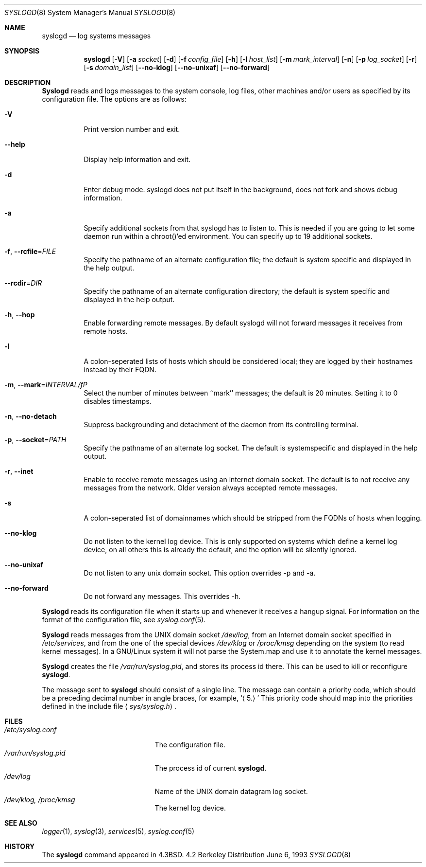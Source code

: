 .\" Copyright (c) 1983, 1986, 1991, 1993
.\"	The Regents of the University of California.  All rights reserved.
.\"
.\" Redistribution and use in source and binary forms, with or without
.\" modification, are permitted provided that the following conditions
.\" are met:
.\" 1. Redistributions of source code must retain the above copyright
.\"    notice, this list of conditions and the following disclaimer.
.\" 2. Redistributions in binary form must reproduce the above copyright
.\"    notice, this list of conditions and the following disclaimer in the
.\"    documentation and/or other materials provided with the distribution.
.\" 4. Neither the name of the University nor the names of its contributors
.\"    may be used to endorse or promote products derived from this software
.\"    without specific prior written permission.
.\"
.\" THIS SOFTWARE IS PROVIDED BY THE REGENTS AND CONTRIBUTORS ``AS IS'' AND
.\" ANY EXPRESS OR IMPLIED WARRANTIES, INCLUDING, BUT NOT LIMITED TO, THE
.\" IMPLIED WARRANTIES OF MERCHANTABILITY AND FITNESS FOR A PARTICULAR PURPOSE
.\" ARE DISCLAIMED.  IN NO EVENT SHALL THE REGENTS OR CONTRIBUTORS BE LIABLE
.\" FOR ANY DIRECT, INDIRECT, INCIDENTAL, SPECIAL, EXEMPLARY, OR CONSEQUENTIAL
.\" DAMAGES (INCLUDING, BUT NOT LIMITED TO, PROCUREMENT OF SUBSTITUTE GOODS
.\" OR SERVICES; LOSS OF USE, DATA, OR PROFITS; OR BUSINESS INTERRUPTION)
.\" HOWEVER CAUSED AND ON ANY THEORY OF LIABILITY, WHETHER IN CONTRACT, STRICT
.\" LIABILITY, OR TORT (INCLUDING NEGLIGENCE OR OTHERWISE) ARISING IN ANY WAY
.\" OUT OF THE USE OF THIS SOFTWARE, EVEN IF ADVISED OF THE POSSIBILITY OF
.\" SUCH DAMAGE.
.\"
.\"     @(#)syslogd.8	8.1 (Berkeley) 6/6/93
.\"
.Dd June 6, 1993
.Dt SYSLOGD 8
.Os BSD 4.2
.Sh NAME
.Nm syslogd
.Nd log systems messages
.Sh SYNOPSIS
.Nm syslogd
.Op Fl V
.Op Fl a Ar socket
.Op Fl d
.Op Fl f Ar config_file
.Op Fl h
.Op Fl l Ar host_list
.Op Fl m Ar mark_interval
.Op Fl n
.Op Fl p Ar log_socket
.Op Fl r
.Op Fl s Ar domain_list
.Op Fl -no-klog
.Op Fl -no-unixaf
.Op Fl -no-forward
.Sh DESCRIPTION
.Nm Syslogd
reads and logs messages to the system console, log files, other
machines and/or users as specified by its configuration file.
The options are as follows:
.Bl -tag -width Ds
.It Fl V
Print version number and exit.
.It Fl -help
Display help information and exit.
.It Fl d
Enter debug mode. syslogd does not put itself in the background, does
not fork and shows debug information.
.It Fl a
Specify additional sockets from that syslogd has to listen to.
This is needed if you are going to let some daemon run within
a chroot()'ed environment. You can specify up to 19 additional
sockets.
.It \fB-f\fR, \fB--rcfile\fR=\fIFILE\fP
Specify the pathname of an alternate configuration file;
the default is system specific and displayed in the help output.
.It \fB--rcdir\fR=\fIDIR\fP
Specify the pathname of an alternate configuration directory;
the default is system specific and displayed in the help output.
.It \fB-h\fR, \fB--hop\fR
Enable forwarding remote messages. By default syslogd will not
forward messages it receives from remote hosts.
.It Fl l
A colon-seperated lists of hosts which should be considered local;
they are logged by their hostnames instead by their FQDN.
.It \fB-m\fR, \fB--mark\fR=\fIINTERVAL/fP
Select the number of minutes between ``mark'' messages;
the default is 20 minutes. Setting it to 0 disables timestamps.
.It \fB-n\fR, \fB--no-detach\fR
Suppress backgrounding and detachment of the daemon from its
controlling terminal.
.It \fB-p\fR, \fB--socket\fR=\fIPATH\fP
Specify the pathname of an alternate log socket.
The default is systemspecific and displayed in the help output.
.It \fB-r\fR, \fB--inet\fR
Enable to receive remote messages using an internet domain socket.
The default is to not receive any messages from the network. Older
version always accepted remote messages.
.It Fl s
A colon-seperated list of domainnames which should be stripped from
the FQDNs of hosts when logging.
.It Fl -no-klog
Do not listen to the kernel log device. This is only supported on
systems which define a kernel log device, on all others this is already
the default, and the option will be silently ignored.
.It Fl -no-unixaf
Do not listen to any unix domain socket. This option overrides \-p and \-a.
.It Fl -no-forward
Do not forward any messages. This overrides \-h.
.El
.Pp
.Nm Syslogd
reads its configuration file when it starts up and whenever it
receives a hangup signal.
For information on the format of the configuration file,
see
.Xr syslog.conf 5 .
.Pp
.Nm Syslogd
reads messages from the
.Tn UNIX
domain socket
.Pa /dev/log ,
from an Internet domain socket specified in
.Pa /etc/services ,
and from the one of the special devices
.Pa /dev/klog
or
.Pa /proc/kmsg
depending on the system (to read kernel messages). In a GNU/Linux system
it will not parse the System.map and use it to annotate the kernel messages.
.Pp
.Nm Syslogd
creates the file
.Pa /var/run/syslog.pid ,
and stores its process
id there.
This can be used to kill or reconfigure
.Nm syslogd .
.Pp
The message sent to
.Nm syslogd
should consist of a single line.
The message can contain a priority code, which should be a preceding
decimal number in angle braces, for example,
.Sq Aq 5.
This priority code should map into the priorities defined in the
include file
.Aq Pa sys/syslog.h .
.Sh FILES
.Bl -tag -width /var/run/syslog.pid -compact
.It Pa /etc/syslog.conf
The configuration file.
.It Pa /var/run/syslog.pid
The process id of current
.Nm syslogd .
.It Pa /dev/log
Name of the
.Tn UNIX
domain datagram log socket.
.It Pa /dev/klog, /proc/kmsg
The kernel log device.
.El
.Sh SEE ALSO
.Xr logger 1 ,
.Xr syslog 3 ,
.Xr services 5 ,
.Xr syslog.conf 5
.Sh HISTORY
The
.Nm
command appeared in
.Bx 4.3 .
